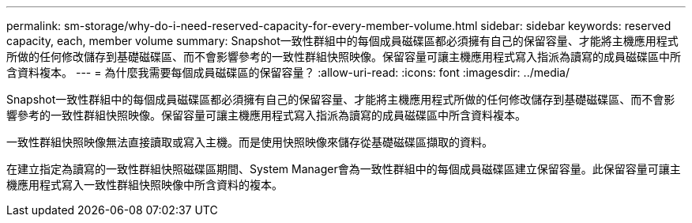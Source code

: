 ---
permalink: sm-storage/why-do-i-need-reserved-capacity-for-every-member-volume.html 
sidebar: sidebar 
keywords: reserved capacity, each, member volume 
summary: Snapshot一致性群組中的每個成員磁碟區都必須擁有自己的保留容量、才能將主機應用程式所做的任何修改儲存到基礎磁碟區、而不會影響參考的一致性群組快照映像。保留容量可讓主機應用程式寫入指派為讀寫的成員磁碟區中所含資料複本。 
---
= 為什麼我需要每個成員磁碟區的保留容量？
:allow-uri-read: 
:icons: font
:imagesdir: ../media/


[role="lead"]
Snapshot一致性群組中的每個成員磁碟區都必須擁有自己的保留容量、才能將主機應用程式所做的任何修改儲存到基礎磁碟區、而不會影響參考的一致性群組快照映像。保留容量可讓主機應用程式寫入指派為讀寫的成員磁碟區中所含資料複本。

一致性群組快照映像無法直接讀取或寫入主機。而是使用快照映像來儲存從基礎磁碟區擷取的資料。

在建立指定為讀寫的一致性群組快照磁碟區期間、System Manager會為一致性群組中的每個成員磁碟區建立保留容量。此保留容量可讓主機應用程式寫入一致性群組快照映像中所含資料的複本。
